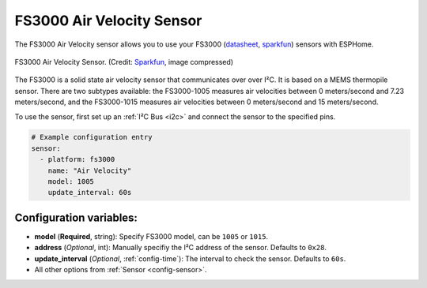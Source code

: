 FS3000 Air Velocity Sensor
==========================

.. seo::
    :description: Instructions for setting up the FS3000 Air Velocity sensor.
    :image: fs3000.jpg
    :keywords: FS3000

The FS3000 Air Velocity sensor allows you to use your FS3000
(`datasheet <https://www.renesas.com/kr/en/document/dst/fs3000-datasheet?r=1395551>`__,
`sparkfun <https://www.sparkfun.com/products/18377>`__)
sensors with ESPHome.

.. figure:: images/fs3000.jpg
    :align: center
    :width: 30.0%

    FS3000 Air Velocity Sensor.
    (Credit: `Sparkfun <https://www.sparkfun.com/products/18377>`__, image compressed)

.. _Sparkfun: https://www.sparkfun.com/products/15805

The FS3000 is a solid state air velocity sensor that communicates over over I²C. It is based on a MEMS thermopile sensor. There are two subtypes available: the FS3000-1005 measures air velocities between 0 meters/second and 7.23 meters/second, and the FS3000-1015 measures air velocities between 0 meters/second and 15 meters/second.

To use the sensor, first set up an :ref:`I²C Bus <i2c>` and connect the sensor to the specified pins.

.. code-block:: yaml

    # Example configuration entry
    sensor:
      - platform: fs3000
        name: "Air Velocity"
        model: 1005
        update_interval: 60s

Configuration variables:
------------------------

- **model** (**Required**, string): Specify FS3000 model, can be ``1005`` or ``1015``.
- **address** (*Optional*, int): Manually specifiy the I²C address of the sensor. Defaults to ``0x28``.
- **update_interval** (*Optional*, :ref:`config-time`): The interval to check the sensor. Defaults to ``60s``.
- All other options from :ref:`Sensor <config-sensor>`.

